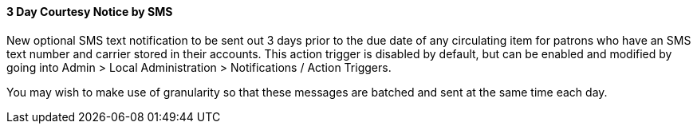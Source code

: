 3 Day Courtesy Notice by SMS
^^^^^^^^^^^^^^^^^^^^^^^^^^^^
New optional SMS text notification to be sent out 3 days prior to the due
date of any circulating item for patrons who have an SMS text number and
carrier stored in their accounts. This action trigger is disabled by default,
but can be enabled and modified by going into Admin > Local Administration >
Notifications / Action Triggers.

You may wish to make use of granularity so that these messages are batched
and sent at the same time each day.
